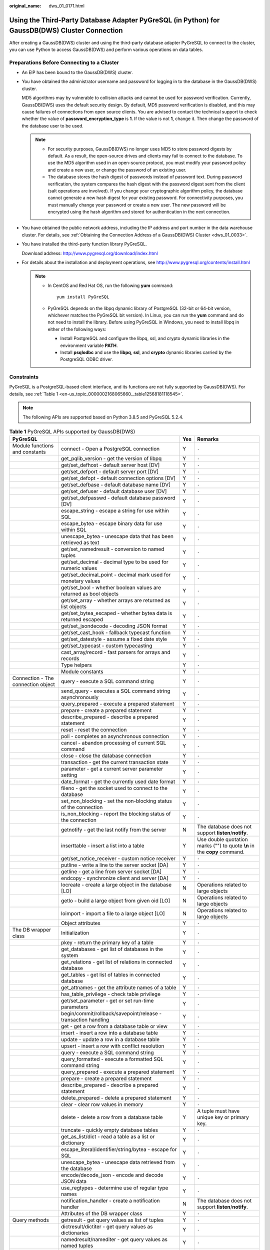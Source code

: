 :original_name: dws_01_0171.html

.. _dws_01_0171:

Using the Third-Party Database Adapter PyGreSQL (in Python) for GaussDB(DWS) Cluster Connection
===============================================================================================

After creating a GaussDB(DWS) cluster and using the third-party database adapter PyGreSQL to connect to the cluster, you can use Python to access GaussDB(DWS) and perform various operations on data tables.

Preparations Before Connecting to a Cluster
-------------------------------------------

-  An EIP has been bound to the GaussDB(DWS) cluster.

-  You have obtained the administrator username and password for logging in to the database in the GaussDB(DWS) cluster.

   MD5 algorithms may by vulnerable to collision attacks and cannot be used for password verification. Currently, GaussDB(DWS) uses the default security design. By default, MD5 password verification is disabled, and this may cause failures of connections from open source clients. You are advised to contact the technical support to check whether the value of **password_encryption_type** is **1**. If the value is not **1**, change it. Then change the password of the database user to be used.

   .. note::

      -  For security purposes, GaussDB(DWS) no longer uses MD5 to store password digests by default. As a result, the open-source drives and clients may fail to connect to the database. To use the MD5 algorithm used in an open-source protocol, you must modify your password policy and create a new user, or change the password of an existing user.
      -  The database stores the hash digest of passwords instead of password text. During password verification, the system compares the hash digest with the password digest sent from the client (salt operations are involved). If you change your cryptographic algorithm policy, the database cannot generate a new hash digest for your existing password. For connectivity purposes, you must manually change your password or create a new user. The new password will be encrypted using the hash algorithm and stored for authentication in the next connection.

-  You have obtained the public network address, including the IP address and port number in the data warehouse cluster. For details, see :ref:`Obtaining the Connection Address of a GaussDB(DWS) Cluster <dws_01_0033>`.

-  You have installed the third-party function library PyGreSQL.

   Download address: http://www.pygresql.org/download/index.html

-  For details about the installation and deployment operations, see http://www.pygresql.org/contents/install.html

   .. note::

      -  In CentOS and Red Hat OS, run the following **yum** command:

         ::

            yum install PyGreSQL

      -  PyGreSQL depends on the libpq dynamic library of PostgreSQL (32-bit or 64-bit version, whichever matches the PyGreSQL bit version). In Linux, you can run the **yum** command and do not need to install the library. Before using PyGreSQL in Windows, you need to install libpq in either of the following ways:

         -  Install PostgreSQL and configure the libpq, ssl, and crypto dynamic libraries in the environment variable **PATH**.
         -  Install **psqlodbc** and use the **libpq**, **ssl**, and **crypto** dynamic libraries carried by the PostgreSQL ODBC driver.

Constraints
-----------

PyGreSQL is a PostgreSQL-based client interface, and its functions are not fully supported by GaussDB(DWS). For details, see :ref:`Table 1 <en-us_topic_0000002168065660__table12568181118545>`.

.. note::

   The following APIs are supported based on Python 3.8.5 and PyGreSQL 5.2.4.

.. _en-us_topic_0000002168065660__table12568181118545:

.. table:: **Table 1** PyGreSQL APIs supported by GaussDB(DWS)

   +--------------------------------------+---------------------------------------------------------------------------+-----+---------------------------------------------------------------------------+
   | PyGreSQL                             |                                                                           | Yes | Remarks                                                                   |
   +======================================+===========================================================================+=====+===========================================================================+
   | Module functions and constants       | connect - Open a PostgreSQL connection                                    | Y   | ``-``                                                                     |
   +--------------------------------------+---------------------------------------------------------------------------+-----+---------------------------------------------------------------------------+
   |                                      | get_pqlib_version - get the version of libpq                              | Y   | ``-``                                                                     |
   +--------------------------------------+---------------------------------------------------------------------------+-----+---------------------------------------------------------------------------+
   |                                      | get/set_defhost - default server host [DV]                                | Y   | ``-``                                                                     |
   +--------------------------------------+---------------------------------------------------------------------------+-----+---------------------------------------------------------------------------+
   |                                      | get/set_defport - default server port [DV]                                | Y   | ``-``                                                                     |
   +--------------------------------------+---------------------------------------------------------------------------+-----+---------------------------------------------------------------------------+
   |                                      | get/set_defopt - default connection options [DV]                          | Y   | ``-``                                                                     |
   +--------------------------------------+---------------------------------------------------------------------------+-----+---------------------------------------------------------------------------+
   |                                      | get/set_defbase - default database name [DV]                              | Y   | ``-``                                                                     |
   +--------------------------------------+---------------------------------------------------------------------------+-----+---------------------------------------------------------------------------+
   |                                      | get/set_defuser - default database user [DV]                              | Y   | ``-``                                                                     |
   +--------------------------------------+---------------------------------------------------------------------------+-----+---------------------------------------------------------------------------+
   |                                      | get/set_defpasswd - default database password [DV]                        | Y   | ``-``                                                                     |
   +--------------------------------------+---------------------------------------------------------------------------+-----+---------------------------------------------------------------------------+
   |                                      | escape_string - escape a string for use within SQL                        | Y   | ``-``                                                                     |
   +--------------------------------------+---------------------------------------------------------------------------+-----+---------------------------------------------------------------------------+
   |                                      | escape_bytea - escape binary data for use within SQL                      | Y   | ``-``                                                                     |
   +--------------------------------------+---------------------------------------------------------------------------+-----+---------------------------------------------------------------------------+
   |                                      | unescape_bytea - unescape data that has been retrieved as text            | Y   | ``-``                                                                     |
   +--------------------------------------+---------------------------------------------------------------------------+-----+---------------------------------------------------------------------------+
   |                                      | get/set_namedresult - conversion to named tuples                          | Y   | ``-``                                                                     |
   +--------------------------------------+---------------------------------------------------------------------------+-----+---------------------------------------------------------------------------+
   |                                      | get/set_decimal - decimal type to be used for numeric values              | Y   | ``-``                                                                     |
   +--------------------------------------+---------------------------------------------------------------------------+-----+---------------------------------------------------------------------------+
   |                                      | get/set_decimal_point - decimal mark used for monetary values             | Y   | ``-``                                                                     |
   +--------------------------------------+---------------------------------------------------------------------------+-----+---------------------------------------------------------------------------+
   |                                      | get/set_bool - whether boolean values are returned as bool objects        | Y   | ``-``                                                                     |
   +--------------------------------------+---------------------------------------------------------------------------+-----+---------------------------------------------------------------------------+
   |                                      | get/set_array - whether arrays are returned as list objects               | Y   | ``-``                                                                     |
   +--------------------------------------+---------------------------------------------------------------------------+-----+---------------------------------------------------------------------------+
   |                                      | get/set_bytea_escaped - whether bytea data is returned escaped            | Y   | ``-``                                                                     |
   +--------------------------------------+---------------------------------------------------------------------------+-----+---------------------------------------------------------------------------+
   |                                      | get/set_jsondecode - decoding JSON format                                 | Y   | ``-``                                                                     |
   +--------------------------------------+---------------------------------------------------------------------------+-----+---------------------------------------------------------------------------+
   |                                      | get/set_cast_hook - fallback typecast function                            | Y   | ``-``                                                                     |
   +--------------------------------------+---------------------------------------------------------------------------+-----+---------------------------------------------------------------------------+
   |                                      | get/set_datestyle - assume a fixed date style                             | Y   | ``-``                                                                     |
   +--------------------------------------+---------------------------------------------------------------------------+-----+---------------------------------------------------------------------------+
   |                                      | get/set_typecast - custom typecasting                                     | Y   | ``-``                                                                     |
   +--------------------------------------+---------------------------------------------------------------------------+-----+---------------------------------------------------------------------------+
   |                                      | cast_array/record - fast parsers for arrays and records                   | Y   | ``-``                                                                     |
   +--------------------------------------+---------------------------------------------------------------------------+-----+---------------------------------------------------------------------------+
   |                                      | Type helpers                                                              | Y   | ``-``                                                                     |
   +--------------------------------------+---------------------------------------------------------------------------+-----+---------------------------------------------------------------------------+
   |                                      | Module constants                                                          | Y   | ``-``                                                                     |
   +--------------------------------------+---------------------------------------------------------------------------+-----+---------------------------------------------------------------------------+
   | Connection - The connection object   | query - execute a SQL command string                                      | Y   | ``-``                                                                     |
   +--------------------------------------+---------------------------------------------------------------------------+-----+---------------------------------------------------------------------------+
   |                                      | send_query - executes a SQL command string asynchronously                 | Y   | ``-``                                                                     |
   +--------------------------------------+---------------------------------------------------------------------------+-----+---------------------------------------------------------------------------+
   |                                      | query_prepared - execute a prepared statement                             | Y   | ``-``                                                                     |
   +--------------------------------------+---------------------------------------------------------------------------+-----+---------------------------------------------------------------------------+
   |                                      | prepare - create a prepared statement                                     | Y   | ``-``                                                                     |
   +--------------------------------------+---------------------------------------------------------------------------+-----+---------------------------------------------------------------------------+
   |                                      | describe_prepared - describe a prepared statement                         | Y   | ``-``                                                                     |
   +--------------------------------------+---------------------------------------------------------------------------+-----+---------------------------------------------------------------------------+
   |                                      | reset - reset the connection                                              | Y   | ``-``                                                                     |
   +--------------------------------------+---------------------------------------------------------------------------+-----+---------------------------------------------------------------------------+
   |                                      | poll - completes an asynchronous connection                               | Y   | ``-``                                                                     |
   +--------------------------------------+---------------------------------------------------------------------------+-----+---------------------------------------------------------------------------+
   |                                      | cancel - abandon processing of current SQL command                        | Y   | ``-``                                                                     |
   +--------------------------------------+---------------------------------------------------------------------------+-----+---------------------------------------------------------------------------+
   |                                      | close - close the database connection                                     | Y   | ``-``                                                                     |
   +--------------------------------------+---------------------------------------------------------------------------+-----+---------------------------------------------------------------------------+
   |                                      | transaction - get the current transaction state                           | Y   | ``-``                                                                     |
   +--------------------------------------+---------------------------------------------------------------------------+-----+---------------------------------------------------------------------------+
   |                                      | parameter - get a current server parameter setting                        | Y   | ``-``                                                                     |
   +--------------------------------------+---------------------------------------------------------------------------+-----+---------------------------------------------------------------------------+
   |                                      | date_format - get the currently used date format                          | Y   | ``-``                                                                     |
   +--------------------------------------+---------------------------------------------------------------------------+-----+---------------------------------------------------------------------------+
   |                                      | fileno - get the socket used to connect to the database                   | Y   | ``-``                                                                     |
   +--------------------------------------+---------------------------------------------------------------------------+-----+---------------------------------------------------------------------------+
   |                                      | set_non_blocking - set the non-blocking status of the connection          | Y   | ``-``                                                                     |
   +--------------------------------------+---------------------------------------------------------------------------+-----+---------------------------------------------------------------------------+
   |                                      | is_non_blocking - report the blocking status of the connection            | Y   | ``-``                                                                     |
   +--------------------------------------+---------------------------------------------------------------------------+-----+---------------------------------------------------------------------------+
   |                                      | getnotify - get the last notify from the server                           | N   | The database does not support **listen**/**notify**.                      |
   +--------------------------------------+---------------------------------------------------------------------------+-----+---------------------------------------------------------------------------+
   |                                      | inserttable - insert a list into a table                                  | Y   | Use double quotation marks ("") to quote **\\n** in the **copy** command. |
   +--------------------------------------+---------------------------------------------------------------------------+-----+---------------------------------------------------------------------------+
   |                                      | get/set_notice_receiver - custom notice receiver                          | Y   | ``-``                                                                     |
   +--------------------------------------+---------------------------------------------------------------------------+-----+---------------------------------------------------------------------------+
   |                                      | putline - write a line to the server socket [DA]                          | Y   | ``-``                                                                     |
   +--------------------------------------+---------------------------------------------------------------------------+-----+---------------------------------------------------------------------------+
   |                                      | getline - get a line from server socket [DA]                              | Y   | ``-``                                                                     |
   +--------------------------------------+---------------------------------------------------------------------------+-----+---------------------------------------------------------------------------+
   |                                      | endcopy - synchronize client and server [DA]                              | Y   | ``-``                                                                     |
   +--------------------------------------+---------------------------------------------------------------------------+-----+---------------------------------------------------------------------------+
   |                                      | locreate - create a large object in the database [LO]                     | N   | Operations related to large objects                                       |
   +--------------------------------------+---------------------------------------------------------------------------+-----+---------------------------------------------------------------------------+
   |                                      | getlo - build a large object from given oid [LO]                          | N   | Operations related to large objects                                       |
   +--------------------------------------+---------------------------------------------------------------------------+-----+---------------------------------------------------------------------------+
   |                                      | loimport - import a file to a large object [LO]                           | N   | Operations related to large objects                                       |
   +--------------------------------------+---------------------------------------------------------------------------+-----+---------------------------------------------------------------------------+
   |                                      | Object attributes                                                         | Y   | ``-``                                                                     |
   +--------------------------------------+---------------------------------------------------------------------------+-----+---------------------------------------------------------------------------+
   | The DB wrapper class                 | Initialization                                                            | Y   | ``-``                                                                     |
   +--------------------------------------+---------------------------------------------------------------------------+-----+---------------------------------------------------------------------------+
   |                                      | pkey - return the primary key of a table                                  | Y   | ``-``                                                                     |
   +--------------------------------------+---------------------------------------------------------------------------+-----+---------------------------------------------------------------------------+
   |                                      | get_databases - get list of databases in the system                       | Y   | ``-``                                                                     |
   +--------------------------------------+---------------------------------------------------------------------------+-----+---------------------------------------------------------------------------+
   |                                      | get_relations - get list of relations in connected database               | Y   | ``-``                                                                     |
   +--------------------------------------+---------------------------------------------------------------------------+-----+---------------------------------------------------------------------------+
   |                                      | get_tables - get list of tables in connected database                     | Y   | ``-``                                                                     |
   +--------------------------------------+---------------------------------------------------------------------------+-----+---------------------------------------------------------------------------+
   |                                      | get_attnames - get the attribute names of a table                         | Y   | ``-``                                                                     |
   +--------------------------------------+---------------------------------------------------------------------------+-----+---------------------------------------------------------------------------+
   |                                      | has_table_privilege - check table privilege                               | Y   | ``-``                                                                     |
   +--------------------------------------+---------------------------------------------------------------------------+-----+---------------------------------------------------------------------------+
   |                                      | get/set_parameter - get or set run-time parameters                        | Y   | ``-``                                                                     |
   +--------------------------------------+---------------------------------------------------------------------------+-----+---------------------------------------------------------------------------+
   |                                      | begin/commit/rollback/savepoint/release - transaction handling            | Y   | ``-``                                                                     |
   +--------------------------------------+---------------------------------------------------------------------------+-----+---------------------------------------------------------------------------+
   |                                      | get - get a row from a database table or view                             | Y   | ``-``                                                                     |
   +--------------------------------------+---------------------------------------------------------------------------+-----+---------------------------------------------------------------------------+
   |                                      | insert - insert a row into a database table                               | Y   | ``-``                                                                     |
   +--------------------------------------+---------------------------------------------------------------------------+-----+---------------------------------------------------------------------------+
   |                                      | update - update a row in a database table                                 | Y   | ``-``                                                                     |
   +--------------------------------------+---------------------------------------------------------------------------+-----+---------------------------------------------------------------------------+
   |                                      | upsert - insert a row with conflict resolution                            | Y   | ``-``                                                                     |
   +--------------------------------------+---------------------------------------------------------------------------+-----+---------------------------------------------------------------------------+
   |                                      | query - execute a SQL command string                                      | Y   | ``-``                                                                     |
   +--------------------------------------+---------------------------------------------------------------------------+-----+---------------------------------------------------------------------------+
   |                                      | query_formatted - execute a formatted SQL command string                  | Y   | ``-``                                                                     |
   +--------------------------------------+---------------------------------------------------------------------------+-----+---------------------------------------------------------------------------+
   |                                      | query_prepared - execute a prepared statement                             | Y   | ``-``                                                                     |
   +--------------------------------------+---------------------------------------------------------------------------+-----+---------------------------------------------------------------------------+
   |                                      | prepare - create a prepared statement                                     | Y   | ``-``                                                                     |
   +--------------------------------------+---------------------------------------------------------------------------+-----+---------------------------------------------------------------------------+
   |                                      | describe_prepared - describe a prepared statement                         | Y   | ``-``                                                                     |
   +--------------------------------------+---------------------------------------------------------------------------+-----+---------------------------------------------------------------------------+
   |                                      | delete_prepared - delete a prepared statement                             | Y   | ``-``                                                                     |
   +--------------------------------------+---------------------------------------------------------------------------+-----+---------------------------------------------------------------------------+
   |                                      | clear - clear row values in memory                                        | Y   | ``-``                                                                     |
   +--------------------------------------+---------------------------------------------------------------------------+-----+---------------------------------------------------------------------------+
   |                                      | delete - delete a row from a database table                               | Y   | A tuple must have unique key or primary key.                              |
   +--------------------------------------+---------------------------------------------------------------------------+-----+---------------------------------------------------------------------------+
   |                                      | truncate - quickly empty database tables                                  | Y   | ``-``                                                                     |
   +--------------------------------------+---------------------------------------------------------------------------+-----+---------------------------------------------------------------------------+
   |                                      | get_as_list/dict - read a table as a list or dictionary                   | Y   | ``-``                                                                     |
   +--------------------------------------+---------------------------------------------------------------------------+-----+---------------------------------------------------------------------------+
   |                                      | escape_literal/identifier/string/bytea - escape for SQL                   | Y   | ``-``                                                                     |
   +--------------------------------------+---------------------------------------------------------------------------+-----+---------------------------------------------------------------------------+
   |                                      | unescape_bytea - unescape data retrieved from the database                | Y   | ``-``                                                                     |
   +--------------------------------------+---------------------------------------------------------------------------+-----+---------------------------------------------------------------------------+
   |                                      | encode/decode_json - encode and decode JSON data                          | Y   | ``-``                                                                     |
   +--------------------------------------+---------------------------------------------------------------------------+-----+---------------------------------------------------------------------------+
   |                                      | use_regtypes - determine use of regular type names                        | Y   | ``-``                                                                     |
   +--------------------------------------+---------------------------------------------------------------------------+-----+---------------------------------------------------------------------------+
   |                                      | notification_handler - create a notification handler                      | N   | The database does not support **listen**/**notify**.                      |
   +--------------------------------------+---------------------------------------------------------------------------+-----+---------------------------------------------------------------------------+
   |                                      | Attributes of the DB wrapper class                                        | Y   | ``-``                                                                     |
   +--------------------------------------+---------------------------------------------------------------------------+-----+---------------------------------------------------------------------------+
   | Query methods                        | getresult - get query values as list of tuples                            | Y   | ``-``                                                                     |
   +--------------------------------------+---------------------------------------------------------------------------+-----+---------------------------------------------------------------------------+
   |                                      | dictresult/dictiter - get query values as dictionaries                    | Y   | ``-``                                                                     |
   +--------------------------------------+---------------------------------------------------------------------------+-----+---------------------------------------------------------------------------+
   |                                      | namedresult/namediter - get query values as named tuples                  | Y   | ``-``                                                                     |
   +--------------------------------------+---------------------------------------------------------------------------+-----+---------------------------------------------------------------------------+
   |                                      | scalarresult/scalariter - get query values as scalars                     | Y   | ``-``                                                                     |
   +--------------------------------------+---------------------------------------------------------------------------+-----+---------------------------------------------------------------------------+
   |                                      | one/onedict/onenamed/onescalar - get one result of a query                | Y   | ``-``                                                                     |
   +--------------------------------------+---------------------------------------------------------------------------+-----+---------------------------------------------------------------------------+
   |                                      | single/singledict/singlenamed/singlescalar - get single result of a query | Y   | ``-``                                                                     |
   +--------------------------------------+---------------------------------------------------------------------------+-----+---------------------------------------------------------------------------+
   |                                      | listfields - list fields names of previous query result                   | Y   | ``-``                                                                     |
   +--------------------------------------+---------------------------------------------------------------------------+-----+---------------------------------------------------------------------------+
   |                                      | fieldname, fieldnum - field name/number conversion                        | Y   | ``-``                                                                     |
   +--------------------------------------+---------------------------------------------------------------------------+-----+---------------------------------------------------------------------------+
   |                                      | fieldinfo - detailed info about query result fields                       | Y   | ``-``                                                                     |
   +--------------------------------------+---------------------------------------------------------------------------+-----+---------------------------------------------------------------------------+
   |                                      | ntuples - return number of tuples in query object                         | Y   | ``-``                                                                     |
   +--------------------------------------+---------------------------------------------------------------------------+-----+---------------------------------------------------------------------------+
   |                                      | memsize - return number of bytes allocated by query result                | Y   | ``-``                                                                     |
   +--------------------------------------+---------------------------------------------------------------------------+-----+---------------------------------------------------------------------------+
   | LargeObject - Large Objects          | open - open a large object                                                | N   | Operations related to large objects                                       |
   +--------------------------------------+---------------------------------------------------------------------------+-----+---------------------------------------------------------------------------+
   |                                      | close - close a large object                                              | N   | Operations related to large objects                                       |
   +--------------------------------------+---------------------------------------------------------------------------+-----+---------------------------------------------------------------------------+
   |                                      | read, write, tell, seek, unlink - file-like large object handling         | N   | Operations related to large objects                                       |
   +--------------------------------------+---------------------------------------------------------------------------+-----+---------------------------------------------------------------------------+
   |                                      | size - get the large object size                                          | N   | Operations related to large objects                                       |
   +--------------------------------------+---------------------------------------------------------------------------+-----+---------------------------------------------------------------------------+
   |                                      | export - save a large object to a file                                    | N   | Operations related to large objects                                       |
   +--------------------------------------+---------------------------------------------------------------------------+-----+---------------------------------------------------------------------------+
   |                                      | Object attributes                                                         | N   | Operations related to large objects                                       |
   +--------------------------------------+---------------------------------------------------------------------------+-----+---------------------------------------------------------------------------+
   | The Notification Handler             | Instantiating the notification handler                                    | N   | The database does not support **listen**/**notify**.                      |
   +--------------------------------------+---------------------------------------------------------------------------+-----+---------------------------------------------------------------------------+
   |                                      | Invoking the notification handler                                         | N   | The database does not support **listen**/**notify**.                      |
   +--------------------------------------+---------------------------------------------------------------------------+-----+---------------------------------------------------------------------------+
   |                                      | Sending notifications                                                     | N   | The database does not support **listen**/**notify**.                      |
   +--------------------------------------+---------------------------------------------------------------------------+-----+---------------------------------------------------------------------------+
   |                                      | Auxiliary methods                                                         | N   | The database does not support **listen**/**notify**.                      |
   +--------------------------------------+---------------------------------------------------------------------------+-----+---------------------------------------------------------------------------+
   | **pgdb**                             |                                                                           |     |                                                                           |
   +--------------------------------------+---------------------------------------------------------------------------+-----+---------------------------------------------------------------------------+
   | Module functions and constants       | connect - Open a PostgreSQL connection                                    | Y   | ``-``                                                                     |
   +--------------------------------------+---------------------------------------------------------------------------+-----+---------------------------------------------------------------------------+
   |                                      | get/set/reset_typecast - Control the global typecast functions            | Y   | ``-``                                                                     |
   +--------------------------------------+---------------------------------------------------------------------------+-----+---------------------------------------------------------------------------+
   |                                      | Module constants                                                          | Y   | ``-``                                                                     |
   +--------------------------------------+---------------------------------------------------------------------------+-----+---------------------------------------------------------------------------+
   |                                      | Errors raised by this module                                              | Y   | ``-``                                                                     |
   +--------------------------------------+---------------------------------------------------------------------------+-----+---------------------------------------------------------------------------+
   | Connection - The connection object   | close - close the connection                                              | Y   | ``-``                                                                     |
   +--------------------------------------+---------------------------------------------------------------------------+-----+---------------------------------------------------------------------------+
   |                                      | commit - commit the connection                                            | Y   | ``-``                                                                     |
   +--------------------------------------+---------------------------------------------------------------------------+-----+---------------------------------------------------------------------------+
   |                                      | rollback - roll back the connection                                       | Y   | ``-``                                                                     |
   +--------------------------------------+---------------------------------------------------------------------------+-----+---------------------------------------------------------------------------+
   |                                      | cursor - return a new cursor object                                       | Y   | ``-``                                                                     |
   +--------------------------------------+---------------------------------------------------------------------------+-----+---------------------------------------------------------------------------+
   |                                      | Attributes that are not part of the standard                              | Y   | ``-``                                                                     |
   +--------------------------------------+---------------------------------------------------------------------------+-----+---------------------------------------------------------------------------+
   | Cursor - The cursor object           | description - details regarding the result columns                        | Y   | ``-``                                                                     |
   +--------------------------------------+---------------------------------------------------------------------------+-----+---------------------------------------------------------------------------+
   |                                      | rowcount - number of rows of the result                                   | Y   | ``-``                                                                     |
   +--------------------------------------+---------------------------------------------------------------------------+-----+---------------------------------------------------------------------------+
   |                                      | close - close the cursor                                                  | Y   | ``-``                                                                     |
   +--------------------------------------+---------------------------------------------------------------------------+-----+---------------------------------------------------------------------------+
   |                                      | execute - execute a database operation                                    | Y   | ``-``                                                                     |
   +--------------------------------------+---------------------------------------------------------------------------+-----+---------------------------------------------------------------------------+
   |                                      | executemany - execute many similar database operations                    | Y   | ``-``                                                                     |
   +--------------------------------------+---------------------------------------------------------------------------+-----+---------------------------------------------------------------------------+
   |                                      | callproc - Call a stored procedure                                        | Y   | ``-``                                                                     |
   +--------------------------------------+---------------------------------------------------------------------------+-----+---------------------------------------------------------------------------+
   |                                      | fetchone - fetch next row of the query result                             | Y   | ``-``                                                                     |
   +--------------------------------------+---------------------------------------------------------------------------+-----+---------------------------------------------------------------------------+
   |                                      | fetchmany - fetch next set of rows of the query result                    | Y   | ``-``                                                                     |
   +--------------------------------------+---------------------------------------------------------------------------+-----+---------------------------------------------------------------------------+
   |                                      | fetchall - fetch all rows of the query result                             | Y   | ``-``                                                                     |
   +--------------------------------------+---------------------------------------------------------------------------+-----+---------------------------------------------------------------------------+
   |                                      | arraysize - the number of rows to fetch at a time                         | Y   | ``-``                                                                     |
   +--------------------------------------+---------------------------------------------------------------------------+-----+---------------------------------------------------------------------------+
   |                                      | Methods and attributes that are not part of the standard                  | Y   | ``-``                                                                     |
   +--------------------------------------+---------------------------------------------------------------------------+-----+---------------------------------------------------------------------------+
   | Type - Type objects and constructors | Type constructors                                                         | Y   | ``-``                                                                     |
   +--------------------------------------+---------------------------------------------------------------------------+-----+---------------------------------------------------------------------------+
   |                                      | Type objects                                                              | Y   | ``-``                                                                     |
   +--------------------------------------+---------------------------------------------------------------------------+-----+---------------------------------------------------------------------------+

Using the Third-Party Function Library PyGreSQL to Connect to a Cluster (Linux)
-------------------------------------------------------------------------------

#. Log in to the Linux environment as user **root**.

#. Run the following command to create the **python_dws.py** file:

   ::

      vi python_dws.py

   Copy and paste the following content to the **python_dws.py** file:

   ::

      #!/usr/bin/env python3
      # _*_ encoding:utf-8 _*_

      from __future__ import print_function

      import pg


      def create_table(connection):
          print("Begin to create table")
          try:
              connection.query("drop table if exists test;"
                               "create table test(id int, name text);")
          except pg.InternalError as e:
              print(e)
          else:
              print("Table created successfully")


      def insert_data(connection):
          print("Begin to insert data")
          try:
              connection.query("insert into test values(1,'number1');")
              connection.query("insert into test values(2,'number2');")
              connection.query("insert into test values(3,'number3');")
          except pg.InternalError as e:
              print(e)
          else:
              print("Insert data successfully")


      def update_data(connection):
          print("Begin to update data")
          try:
              result = connection.query("update test set name = 'numberupdated' where id=1;")
              print("Total number of rows updated :", result)
              result = connection.query("select * from test order by 1;")
              rows = result.getresult()
              for row in rows:
                  print("id = ", row[0])
                  print("name = ", row[1], "\n")
          except pg.InternalError as e:
              print(e)
          else:
              print("After Update, Operation done successfully")


      def delete_data(connection):
          print("Begin to delete data")
          try:
              result = connection.query("delete from test where id=3;")
              print("Total number of rows deleted :", result)
              result = connection.query("select * from test order by 1;")
              rows = result.getresult()
              for row in rows:
                  print("id = ", row[0])
                  print("name = ", row[1], "\n")
          except pg.InternalError as e:
              print(e)
          else:
              print("After Delete,Operation done successfully")


      def select_data(connection):
          print("Begin to select data")
          try:
              result = connection.query("select * from test order by 1;")
              rows = result.getresult()
              for row in rows:
                  print("id = ", row[0])
                  print("name = ", row[1])
          except pg.InternalError as e:
              print(e)
              print("select failed")
          else:
              print("Operation done successfully")


      if __name__ == '__main__':
          try:
              conn = pg.DB(host='10.154.70.231',
                           port=8000,
                           dbname='gaussdb', # Database to be connected
                           user='dbadmin',
                           passwd='password')  # Database user password
          except pg.InternalError as ex:
              print(ex)
              print("Connect database failed")
          else:
              print("Opened database successfully")
              create_table(conn)
              insert_data(conn)
              select_data(conn)
              update_data(conn)
              delete_data(conn)
              conn.close()

   Alternatively, use the dbapi interface.

   ::

      #!/usr/bin/python
      # -*- coding: UTF-8 -*-

      from __future__ import print_function

      import pg
      import pgdb


      def create_table(connection):
          print("Begin to create table")
          try:
              cursor = connection.cursor()
              cursor.execute("drop table if exists test;"
                             "create table test(id int, name text);")
              connection.commit()
          except pg.InternalError as e:
              print(e)
          else:
              print("Table created successfully")
              cursor.close()


      def insert_data(connection):
          print("Begin to insert data")
          try:
              cursor = connection.cursor()
              cursor.execute("insert into test values(1,'number1');")
              cursor.execute("insert into test values(2,'number2');")
              cursor.execute("insert into test values(3,'number3');")
              connection.commit()
          except pg.InternalError as e:
              print(e)
          else:
              print("Insert data successfully")
              cursor.close()


      def update_data(connection):
          print("Begin to update data")
          try:
              cursor = connection.cursor()
              cursor.execute("update test set name = 'numberupdated' where id=1;")
              connection.commit()
              print("Total number of rows updated :", cursor.rowcount)
              cursor.execute("select * from test;")
              rows = cursor.fetchall()
              for row in rows:
                  print("id = ", row[0])
                  print("name = ", row[1], "\n")
          except pg.InternalError as e:
              print(e)
          else:
              print("After Update, Operation done successfully")


      def delete_data(connection):
          print("Begin to delete data")
          try:
              cursor = connection.cursor()
              cursor.execute("delete from test where id=3;")
              connection.commit()
              print("Total number of rows deleted :", cursor.rowcount)
              cursor.execute("select * from test;")
              rows = cursor.fetchall()
              for row in rows:
                  print("id = ", row[0])
                  print("name = ", row[1], "\n")
          except pg.InternalError as e:
              print(e)
          else:
              print("After Delete,Operation done successfully")


      def select_data(connection):
          print("Begin to select data")
          try:
              cursor = connection.cursor()
              cursor.execute("select * from test;")
              rows = cursor.fetchall()
              for row in rows:
                  print("id = ", row[0])
                  print("name = ", row[1], "\n")
          except pg.InternalError as e:
              print(e)
              print("select failed")
          else:
              print("Operation done successfully")
              cursor.close()


      if __name__ == '__main__':
          try:
              conn = pgdb.connect(host='10.154.70.231',
                                            port='8000',
                                            database='gaussdb', # Database to be connected
                                            user='dbadmin',
                                            password='password') # Database user password
          except pg.InternalError as ex:
              print(ex)
              print("Connect database failed")
          else:
              print("Opened database successfully")
              create_table(conn)
              insert_data(conn)
              select_data(conn)
              update_data(conn)
              delete_data(conn)
              conn.close()

#. Change the public network address, cluster port number, database name, database username, and database password in the **python_dws.py** file based on the actual cluster information.

   .. note::

      The PyGreSQL API does not provide the connection retry capability. You need to implement the retry processing in the service code.

   ::

              conn = pgdb.connect(host='10.154.70.231',
                                            port='8000',
                                            database='gaussdb', # Database to be connected
                                            user='dbadmin',
                                            password='password') # Database user password

#. Run the following command to connect to the cluster using the third-party function library PyGreSQL:

   ::

      python python_dws.py

Using the Third-Party Function Library PyGreSQL to Connect to a Cluster (Windows)
---------------------------------------------------------------------------------

#. In the Windows operating system, click the **Start** button, enter **cmd** in the search box, and click **cmd.exe** in the result list to open the command-line interface (CLI).

#. In the CLI, run the following command to create the **python_dws.py** file:

   ::

      type nul> python_dws.py

   Copy and paste the following content to the **python_dws.py** file:

   ::

      #!/usr/bin/env python3
      # _*_ encoding:utf-8 _*_

      from __future__ import print_function

      import pg


      def create_table(connection):
          print("Begin to create table")
          try:
              connection.query("drop table if exists test;"
                               "create table test(id int, name text);")
          except pg.InternalError as e:
              print(e)
          else:
              print("Table created successfully")


      def insert_data(connection):
          print("Begin to insert data")
          try:
              connection.query("insert into test values(1,'number1');")
              connection.query("insert into test values(2,'number2');")
              connection.query("insert into test values(3,'number3');")
          except pg.InternalError as e:
              print(e)
          else:
              print("Insert data successfully")


      def update_data(connection):
          print("Begin to update data")
          try:
              result = connection.query("update test set name = 'numberupdated' where id=1;")
              print("Total number of rows updated :", result)
              result = connection.query("select * from test order by 1;")
              rows = result.getresult()
              for row in rows:
                  print("id = ", row[0])
                  print("name = ", row[1], "\n")
          except pg.InternalError as e:
              print(e)
          else:
              print("After Update, Operation done successfully")


      def delete_data(connection):
          print("Begin to delete data")
          try:
              result = connection.query("delete from test where id=3;")
              print("Total number of rows deleted :", result)
              result = connection.query("select * from test order by 1;")
              rows = result.getresult()
              for row in rows:
                  print("id = ", row[0])
                  print("name = ", row[1], "\n")
          except pg.InternalError as e:
              print(e)
          else:
              print("After Delete,Operation done successfully")


      def select_data(connection):
          print("Begin to select data")
          try:
              result = connection.query("select * from test order by 1;")
              rows = result.getresult()
              for row in rows:
                  print("id = ", row[0])
                  print("name = ", row[1])
          except pg.InternalError as e:
              print(e)
              print("select failed")
          else:
              print("Operation done successfully")


      if __name__ == '__main__':
          try:
              conn = pg.DB(host='10.154.70.231',
                           port=8000,
                           dbname='gaussdb', # Database to be connected
                           user='dbadmin',
                           passwd='password')  # Database user password
          except pg.InternalError as ex:
              print(ex)
              print("Connect database failed")
          else:
              print("Opened database successfully")
              create_table(conn)
              insert_data(conn)
              select_data(conn)
              update_data(conn)
              delete_data(conn)
              conn.close()

   Alternatively, use the dbapi interface.

   ::

      #!/usr/bin/python
      # -*- coding: UTF-8 -*-

      from __future__ import print_function

      import pg
      import pgdb


      def create_table(connection):
          print("Begin to create table")
          try:
              cursor = connection.cursor()
              cursor.execute("drop table if exists test;"
                             "create table test(id int, name text);")
              connection.commit()
          except pg.InternalError as e:
              print(e)
          else:
              print("Table created successfully")
              cursor.close()


      def insert_data(connection):
          print("Begin to insert data")
          try:
              cursor = connection.cursor()
              cursor.execute("insert into test values(1,'number1');")
              cursor.execute("insert into test values(2,'number2');")
              cursor.execute("insert into test values(3,'number3');")
              connection.commit()
          except pg.InternalError as e:
              print(e)
          else:
              print("Insert data successfully")
              cursor.close()


      def update_data(connection):
          print("Begin to update data")
          try:
              cursor = connection.cursor()
              cursor.execute("update test set name = 'numberupdated' where id=1;")
              connection.commit()
              print("Total number of rows updated :", cursor.rowcount)
              cursor.execute("select * from test;")
              rows = cursor.fetchall()
              for row in rows:
                  print("id = ", row[0])
                  print("name = ", row[1], "\n")
          except pg.InternalError as e:
              print(e)
          else:
              print("After Update, Operation done successfully")


      def delete_data(connection):
          print("Begin to delete data")
          try:
              cursor = connection.cursor()
              cursor.execute("delete from test where id=3;")
              connection.commit()
              print("Total number of rows deleted :", cursor.rowcount)
              cursor.execute("select * from test;")
              rows = cursor.fetchall()
              for row in rows:
                  print("id = ", row[0])
                  print("name = ", row[1], "\n")
          except pg.InternalError as e:
              print(e)
          else:
              print("After Delete,Operation done successfully")


      def select_data(connection):
          print("Begin to select data")
          try:
              cursor = connection.cursor()
              cursor.execute("select * from test;")
              rows = cursor.fetchall()
              for row in rows:
                  print("id = ", row[0])
                  print("name = ", row[1], "\n")
          except pg.InternalError as e:
              print(e)
              print("select failed")
          else:
              print("Operation done successfully")
              cursor.close()


      if __name__ == '__main__':
          try:
              conn = pgdb.connect(host='10.154.70.231',
                                            port='8000',
                                            database='gaussdb', # Database to be connected
                                            user='dbadmin',
                                            password='password') # Database user password
          except pg.InternalError as ex:
              print(ex)
              print("Connect database failed")
          else:
              print("Opened database successfully")
              create_table(conn)
              insert_data(conn)
              select_data(conn)
              update_data(conn)
              delete_data(conn)
              conn.close()

#. Change the public network address, cluster port number, database name, database username, and database password in the **python_dws.py** file based on the actual cluster information.

   The PyGreSQL API does not provide the connection retry capability. You need to implement the retry processing in the service code.

   ::

              conn = pgdb.connect(host='10.154.70.231',
                                            port='8000',
                                            database='gaussdb', # Database to be connected
                                            user='dbadmin',
                                            password='password') # Database user password

#. Run the following command to connect to the cluster using the third-party function library PyGreSQL:

   ::

      python python_dws.py
